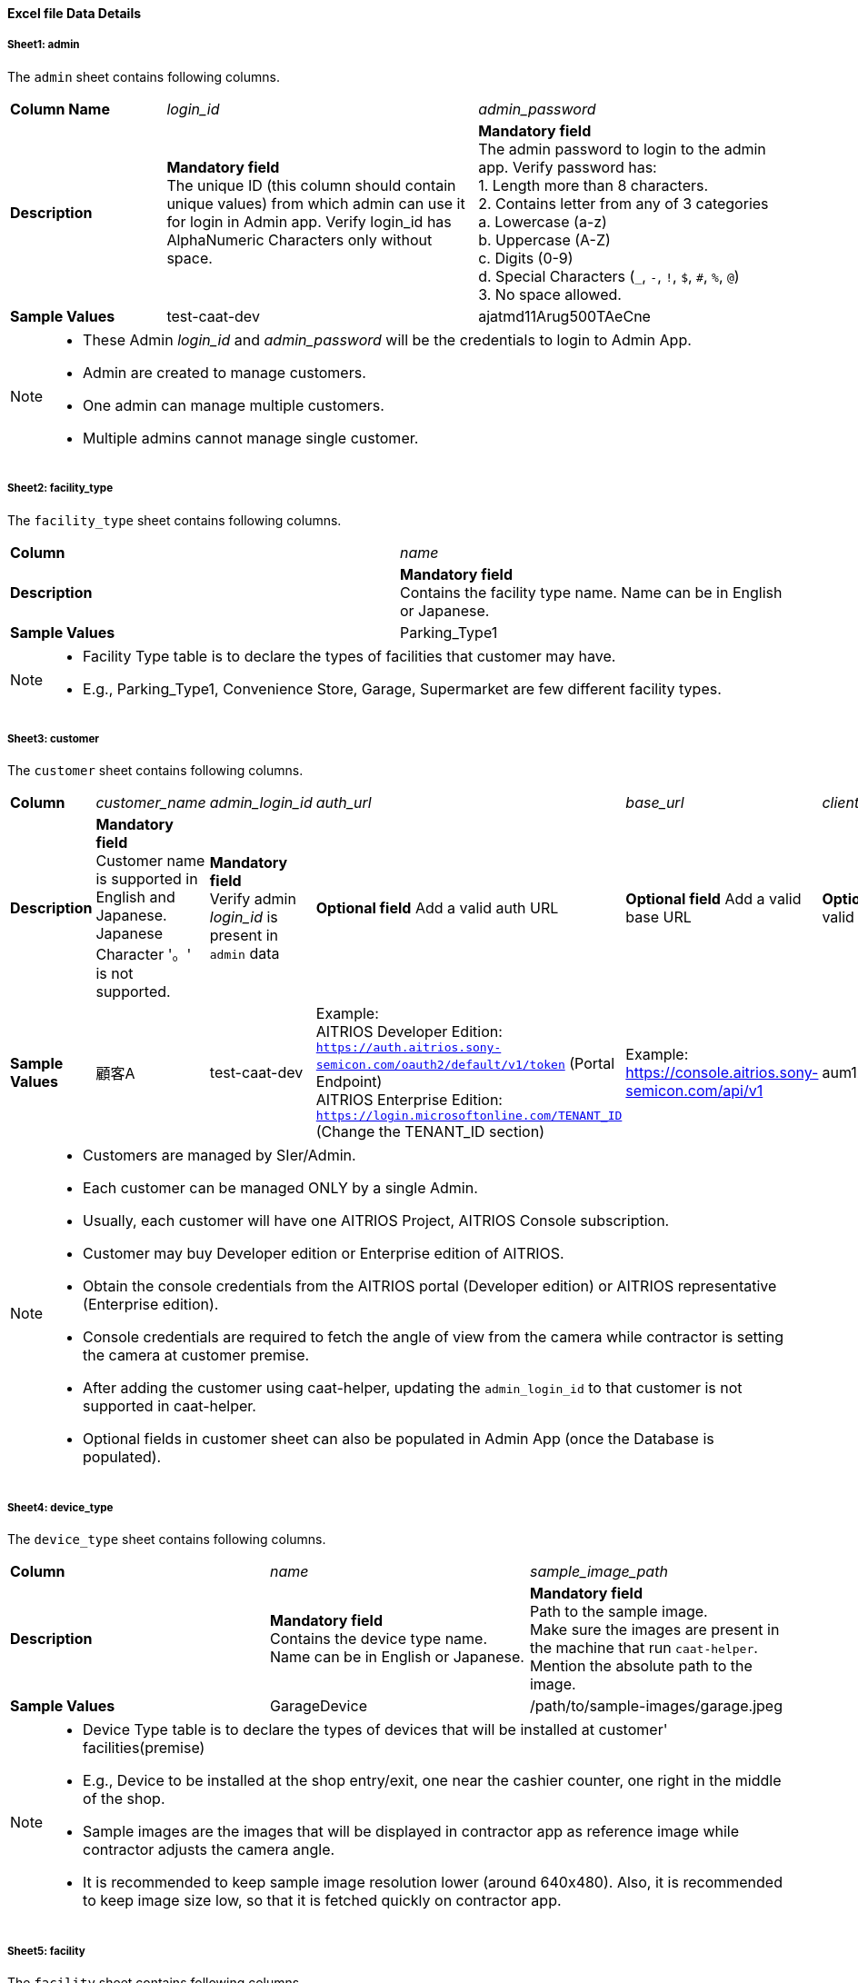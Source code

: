 
==== Excel file Data Details

===== Sheet1: admin

The `admin` sheet contains following columns.

[%noheader, cols="1,2,2"]
|===
|**Column Name** ^| _login_id_ ^| _admin_password_

|**Description**
| **Mandatory field** +
The unique ID (this column should contain unique values) from which admin can use it for login in Admin app. Verify login_id has AlphaNumeric Characters only without space.
| **Mandatory field** +
The admin password to login to the admin app. Verify password has: +
1. Length more than 8 characters. +
2. Contains letter from any of 3 categories +
    a. Lowercase (a-z) +
    b. Uppercase (A-Z) +
    c. Digits (0-9) +
    d. Special Characters (`_`, `-`, `!`, `$`, `#`, `%`, `@`) +
3. No space allowed. +

|**Sample Values**
|test-caat-dev
|ajatmd11Arug500TAeCne
|===


[NOTE]
====
* These Admin _login_id_ and _admin_password_ will be the credentials to login to Admin App.
* Admin are created to manage customers.
* One admin can manage multiple customers.
* Multiple admins cannot manage single customer.
====


===== Sheet2: facility_type

The `facility_type` sheet contains following columns.

[%noheader, cols="2"]
|===
| **Column** ^| _name_
|**Description** | **Mandatory field** +
Contains the facility type name. Name can be in English or Japanese.
| **Sample Values** | Parking_Type1
|===

[NOTE]
====
* Facility Type table is to declare the types of facilities that customer may have.
* E.g., Parking_Type1, Convenience Store, Garage, Supermarket are few different facility types.
====

===== Sheet3: customer

The `customer` sheet contains following columns.

[%noheader, cols="8"]
|===
| **Column** ^| _customer_name_ ^| _admin_login_id_ ^| _auth_url_ ^| _base_url_ ^| _client_id_ ^| client_secret ^| application_id

| **Description**
| **Mandatory field** +
Customer name is supported in English and Japanese. Japanese Character '。' is not supported.
| **Mandatory field** +
Verify admin _login_id_ is present in `admin` data
| **Optional field** Add a valid auth URL
| **Optional field** Add a valid base URL
| **Optional field** Add a valid client ID
| **Optional field** Add a valid client secret
| **Optional field** Verify application ID is in valid format

| **Sample Values**
| 顧客A
| test-caat-dev
| Example: +
AITRIOS Developer Edition: +
`https://auth.aitrios.sony-semicon.com/oauth2/default/v1/token` (Portal Endpoint) +
AITRIOS Enterprise Edition: +
`https://login.microsoftonline.com/TENANT_ID` (Change the TENANT_ID section)
| Example: +
https://console.aitrios.sony-semicon.com/api/v1
| aum12d4cp2jbcfl12112
| df457d4cp2jbcfl12154
| Empty for developer edition and `Application ID` in case of enterprise edition

|===


[NOTE]
====
* Customers are managed by SIer/Admin.
* Each customer can be managed ONLY by a single Admin.
* Usually, each customer will have one AITRIOS Project, AITRIOS Console subscription.
* Customer may buy Developer edition or Enterprise edition of AITRIOS.
* Obtain the console credentials from the AITRIOS portal (Developer edition) or AITRIOS representative (Enterprise edition).
* Console credentials are required to fetch the angle of view from the camera  while contractor is setting the camera at customer premise.
* After adding the customer using caat-helper, updating the `admin_login_id` to that customer is not supported in caat-helper.
* Optional fields in customer sheet can also be populated in Admin App (once the Database is populated).
====


===== Sheet4: device_type

The `device_type` sheet contains following columns.

[%noheader, cols="3"]
|===
| **Column** ^| _name_ ^| _sample_image_path_
| **Description** | **Mandatory field** +
Contains the device type name. Name can be in English or Japanese. | **Mandatory field** +
Path to the sample image. +
Make sure the images are present in the machine that run `caat-helper`.
Mention the absolute path to the image.
| **Sample Values**| GarageDevice | /path/to/sample-images/garage.jpeg
|===

[NOTE]
====
* Device Type table is to declare the types of devices that will be installed at customer' facilities(premise)
* E.g., Device to be installed at the shop entry/exit, one near the cashier counter, one right in the middle of the shop.
* Sample images are the images that will be displayed in contractor app as reference image  while contractor adjusts the camera angle.
* It is recommended to keep sample image resolution lower (around 640x480). Also, it is recommended to keep image size low, so that it is fetched quickly on contractor app.
====


===== Sheet5: facility

The `facility` sheet contains following columns.

[%noheader, cols="8"]
|===
| **Column** | _facility_name_ | _prefecture_ | _municipality_ | _effective_start_jst_ | _effective_end_jst_ | _customer_name_ | _facility_type_
| **Description**   | **Mandatory field** +
Add a valid facility name. Name can be in English or Japanese. | **Mandatory field** +
Add the prefecture where the facility is located | **Mandatory field** +
Add municipality to link to the facility | **Mandatory field** +
Add start time and verify effective start time is a valid date and in the **future** | **Mandatory field** +
Add end time and verify effective end time is a valid date and greater than effective start time | **Mandatory field** +
Add customer name to link to the facility and verify the customer name exists in the `customer` sheet | **Mandatory field** +
Mention the facility type and verify it is present in the facility_type sheet
| **Sample Values** | パーキング1 | 神奈川県  | 厚木市 | 2024-06-28T09:00:00+00:00 | 2024-12-14T09:00:00+00:00 | 顧客A |Parking_Type1
|===

* Regarding prefecture column, it should contain any value from following table.

[%noheader, cols="5"]
|===
^| 北海道 ^| 埼玉県 ^| 岐阜県 ^| 鳥取県 ^| 佐賀県
^| 青森県 ^| 千葉県 ^| 静岡県 ^| 島根県 ^| 長崎県
^| 岩手県 ^| 東京都 ^| 愛知県 ^| 岡山県 ^| 熊本県
^| 宮城県 ^| 神奈川県 ^| 三重県 ^| 広島県 ^| 大分県
^| 秋田県 ^| 新潟県 ^| 滋賀県 ^| 山口県 ^| 宮崎県
^| 山形県 ^| 富山県 ^| 京都府 ^| 徳島県 ^| 鹿児島県
^| 福島県 ^| 石川県 ^| 大阪府 ^| 香川県 ^| 沖縄県
^| 茨城県 ^| 福井県 ^| 兵庫県 ^| 愛媛県 ^|
^| 栃木県 ^| 山梨県 ^| 奈良県 ^| 高知県 ^|
^| 群馬県 ^| 長野県 ^| 和歌山県 ^| 福岡県 ^|
|===


[NOTE]
====
* Facility belongs to a customer.
* Each customer can have as many facilities as needed.
* Facility table consists the details regarding the facility at which the cameras will be installed.
* Facility will have attributes like, location details - Prefecture, Municipality
* After adding the facility using caat-helper, updating the `customer_name` or `facility_type` to that facility is not supported in caat-helper.
====

===== Sheet6: device

The `device` sheet contains following columns.

[%noheader, cols="6"]
|===
| **Column** | _device_name_ | _device_id_ | _customer_name_ | _facility_name_ | _device_type_name_
| **Description** | **Mandatory field** +
Add a valid device name. Name can be in English or Japanese. | **Mandatory field** +
Add a valid device_id | **Mandatory field** +
Add customer name to link to the device and verify the customer name exists in the `customer` sheet | **Mandatory field** +
Add facility name to link to the facility and verify the facility name is present in the facility sheet | **Mandatory field** +
Add device type name to link to the device type and verify device type name is present in the device type sheet
| **Sample Values** | DEVICE_SZP123S_0001 | Aid-00010004-0000-2000-0000-000000000000 | 顧客A | パーキング1 | GarageDevice
|===

[NOTE]
====
* _device_name_ can be anything of user choice.
* _device_id_ must match with the ID that is enrolled in AITRIOS Console.
* It is assumed that the device is enrolled to AITRIOS before using the AAT application (by Contractor/Admin).
* Device is linked to facility where it will be installed.
* After adding the device using caat-helper, updating the `customer_name` or `facility_name` or `device_type_name`  to that device is not supported in caat-helper.
* Following Edge AI Device types are supported:
    ** SZP123S-001
    ** AIH-lVRW2
    ** CSV26
====
